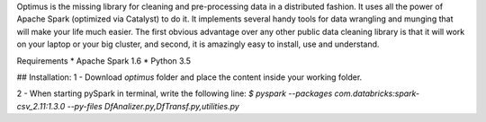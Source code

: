 Optimus is the missing library for cleaning and pre-processing data in a distributed fashion. 
It uses all the power of Apache Spark (optimized via Catalyst) to do it. It implements several handy tools for data wrangling and munging that will make your life much easier. The first obvious advantage over any other public data cleaning library is that it will work on your laptop or your big cluster, and second, it is amazingly easy to install, use and understand.

Requirements
* Apache Spark 1.6
* Python 3.5

## Installation:
1 - Download `optimus` folder and place the content inside your working folder.

2 - When starting pySpark in terminal, write the following line:
`$ pyspark --packages com.databricks:spark-csv_2.11:1.3.0 --py-files DfAnalizer.py,DfTransf.py,utilities.py`


